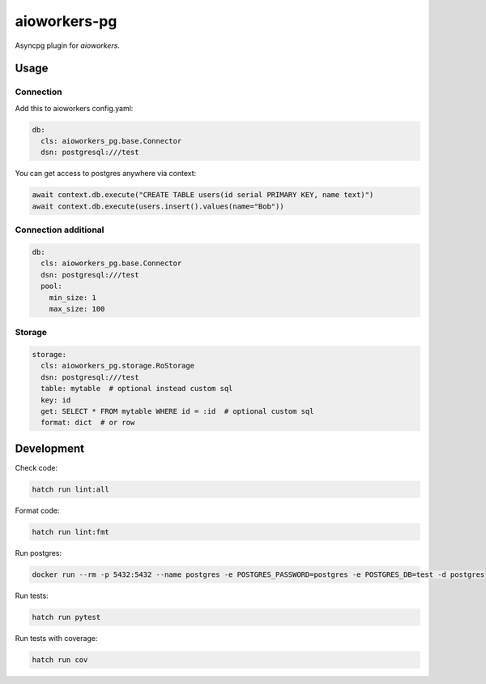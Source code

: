 aioworkers-pg
=============

.. image:: https://img.shields.io/pypi/v/aioworkers-pg.svg
  :target: https://pypi.org/project/aioworkers-pg

.. image:: https://github.com/aioworkers/aioworkers-pg/workflows/Tests/badge.svg
  :target: https://github.com/aioworkers/aioworkers-pg/actions?query=workflow%3ATests

.. image:: https://codecov.io/gh/aioworkers/aioworkers-pg/branch/master/graph/badge.svg
  :target: https://codecov.io/gh/aioworkers/aioworkers-pg
  :alt: Coverage

.. image:: https://img.shields.io/endpoint?url=https://raw.githubusercontent.com/charliermarsh/ruff/main/assets/badge/v0.json
  :target: https://github.com/charliermarsh/ruff
  :alt: Code style: ruff

.. image:: https://img.shields.io/badge/code%20style-black-000000.svg
  :target: https://github.com/psf/black
  :alt: Code style: black

.. image:: https://img.shields.io/badge/types-Mypy-blue.svg
  :target: https://github.com/python/mypy
  :alt: Code style: Mypy

.. image:: https://readthedocs.org/projects/aioworkers-pg/badge/?version=latest
  :target: https://github.com/aioworkers/aioworkers-pg#readme
  :alt: Documentation Status

.. image:: https://img.shields.io/pypi/pyversions/aioworkers-pg.svg
  :target: https://pypi.org/project/aioworkers-pg
  :alt: Python versions

.. image:: https://img.shields.io/pypi/dm/aioworkers-pg.svg
  :target: https://pypi.org/project/aioworkers-pg

.. image:: https://img.shields.io/badge/%F0%9F%A5%9A-Hatch-4051b5.svg
  :alt: Hatch project
  :target: https://github.com/pypa/hatch


Asyncpg plugin for `aioworkers`.


Usage
-----

Connection
__________

Add this to aioworkers config.yaml:


.. code-block:: yaml

  db:
    cls: aioworkers_pg.base.Connector
    dsn: postgresql:///test

You can get access to postgres anywhere via context:

.. code-block:: python

  await context.db.execute("CREATE TABLE users(id serial PRIMARY KEY, name text)")
  await context.db.execute(users.insert().values(name="Bob"))


Connection additional
_____________________

.. code-block:: yaml

  db:
    cls: aioworkers_pg.base.Connector
    dsn: postgresql:///test
    pool:
      min_size: 1
      max_size: 100


Storage
_______

.. code-block:: yaml

  storage:
    cls: aioworkers_pg.storage.RoStorage
    dsn: postgresql:///test
    table: mytable  # optional instead custom sql
    key: id
    get: SELECT * FROM mytable WHERE id = :id  # optional custom sql
    format: dict  # or row


Development
-----------

Check code:

.. code-block:: shell

    hatch run lint:all


Format code:

.. code-block:: shell

    hatch run lint:fmt


Run postgres:

.. code-block:: shell

  docker run --rm -p 5432:5432 --name postgres -e POSTGRES_PASSWORD=postgres -e POSTGRES_DB=test -d postgres


Run tests:

.. code-block:: shell

    hatch run pytest


Run tests with coverage:

.. code-block:: shell

    hatch run cov
